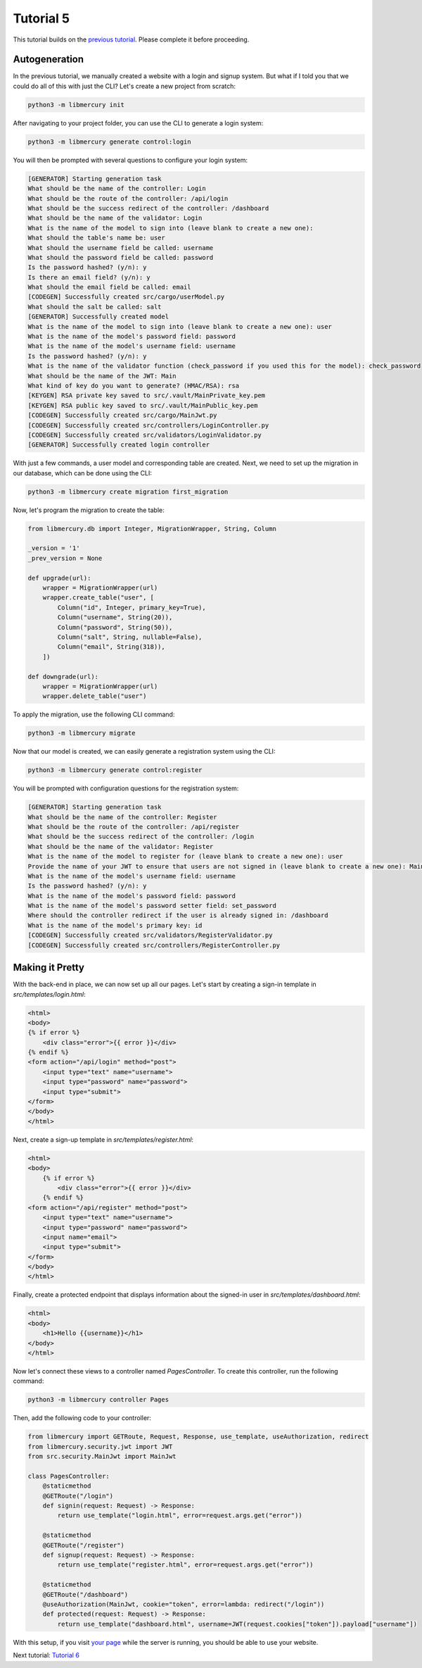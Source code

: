 Tutorial 5
==========
This tutorial builds on the `previous tutorial <tutorial4.html>`_. Please complete it before proceeding.

Autogeneration
--------------
In the previous tutorial, we manually created a website with a login and signup system. But what if I told you that we could do all of this with just the CLI? Let's create a new project from scratch:

.. code-block:: bash

    python3 -m libmercury init

After navigating to your project folder, you can use the CLI to generate a login system:

.. code-block:: bash

    python3 -m libmercury generate control:login

You will then be prompted with several questions to configure your login system:

.. code-block:: bash

    [GENERATOR] Starting generation task
    What should be the name of the controller: Login
    What should be the route of the controller: /api/login
    What should be the success redirect of the controller: /dashboard
    What should be the name of the validator: Login
    What is the name of the model to sign into (leave blank to create a new one):
    What should the table's name be: user
    What should the username field be called: username
    What should the password field be called: password
    Is the password hashed? (y/n): y
    Is there an email field? (y/n): y
    What should the email field be called: email
    [CODEGEN] Successfully created src/cargo/userModel.py
    What should the salt be called: salt
    [GENERATOR] Successfully created model
    What is the name of the model to sign into (leave blank to create a new one): user
    What is the name of the model's password field: password
    What is the name of the model's username field: username
    Is the password hashed? (y/n): y
    What is the name of the validator function (check_password if you used this for the model): check_password
    What should be the name of the JWT: Main
    What kind of key do you want to generate? (HMAC/RSA): rsa
    [KEYGEN] RSA private key saved to src/.vault/MainPrivate_key.pem
    [KEYGEN] RSA public key saved to src/.vault/MainPublic_key.pem
    [CODEGEN] Successfully created src/cargo/MainJwt.py
    [CODEGEN] Successfully created src/controllers/LoginController.py
    [CODEGEN] Successfully created src/validators/LoginValidator.py
    [GENERATOR] Successfully created login controller

With just a few commands, a user model and corresponding table are created. Next, we need to set up the migration in our database, which can be done using the CLI:

.. code-block:: bash

    python3 -m libmercury create migration first_migration

Now, let's program the migration to create the table:

.. code-block:: python3

    from libmercury.db import Integer, MigrationWrapper, String, Column
    
    _version = '1'
    _prev_version = None
    
    def upgrade(url):
        wrapper = MigrationWrapper(url)
        wrapper.create_table("user", [
            Column("id", Integer, primary_key=True),
            Column("username", String(20)),
            Column("password", String(50)),
            Column("salt", String, nullable=False),
            Column("email", String(318)),
        ])
    
    def downgrade(url):
        wrapper = MigrationWrapper(url)
        wrapper.delete_table("user")

To apply the migration, use the following CLI command:

.. code-block:: bash

    python3 -m libmercury migrate

Now that our model is created, we can easily generate a registration system using the CLI:

.. code-block:: bash

    python3 -m libmercury generate control:register

You will be prompted with configuration questions for the registration system:

.. code-block:: bash

    [GENERATOR] Starting generation task
    What should be the name of the controller: Register
    What should be the route of the controller: /api/register
    What should be the success redirect of the controller: /login 
    What should be the name of the validator: Register
    What is the name of the model to register for (leave blank to create a new one): user
    Provide the name of your JWT to ensure that users are not signed in (leave blank to create a new one): Main
    What is the name of the model's username field: username
    Is the password hashed? (y/n): y 
    What is the name of the model's password field: password
    What is the name of the model's password setter field: set_password
    Where should the controller redirect if the user is already signed in: /dashboard
    What is the name of the model's primary key: id
    [CODEGEN] Successfully created src/validators/RegisterValidator.py
    [CODEGEN] Successfully created src/controllers/RegisterController.py

Making it Pretty
----------------
With the back-end in place, we can now set up all our pages. Let's start by creating a sign-in template in `src/templates/login.html`:

.. code-block:: html

    <html>
    <body>
    {% if error %}
        <div class="error">{{ error }}</div>
    {% endif %}
    <form action="/api/login" method="post">
        <input type="text" name="username">
        <input type="password" name="password">
        <input type="submit">
    </form>
    </body>
    </html>

Next, create a sign-up template in `src/templates/register.html`:

.. code-block:: html

    <html>
    <body>
        {% if error %}
            <div class="error">{{ error }}</div>
        {% endif %}
    <form action="/api/register" method="post">
        <input type="text" name="username">
        <input type="password" name="password">
        <input name="email">
        <input type="submit">
    </form>
    </body>
    </html>

Finally, create a protected endpoint that displays information about the signed-in user in `src/templates/dashboard.html`:

.. code-block:: html

    <html>
    <body>
        <h1>Hello {{username}}</h1>
    </body>
    </html>

Now let's connect these views to a controller named `PagesController`. To create this controller, run the following command:

.. code-block:: bash

    python3 -m libmercury controller Pages

Then, add the following code to your controller:

.. code-block:: python3

    from libmercury import GETRoute, Request, Response, use_template, useAuthorization, redirect
    from libmercury.security.jwt import JWT
    from src.security.MainJwt import MainJwt
    
    class PagesController:
        @staticmethod
        @GETRoute("/login")
        def signin(request: Request) -> Response:
            return use_template("login.html", error=request.args.get("error"))
    
        @staticmethod
        @GETRoute("/register")
        def signup(request: Request) -> Response:
            return use_template("register.html", error=request.args.get("error"))
    
        @staticmethod
        @GETRoute("/dashboard")
        @useAuthorization(MainJwt, cookie="token", error=lambda: redirect("/login"))
        def protected(request: Request) -> Response:
            return use_template("dashboard.html", username=JWT(request.cookies["token"]).payload["username"])

With this setup, if you visit `your page <localhost:8000/register>`_ while the server is running, you should be able to use your website.

Next tutorial: `Tutorial 6 <tutorial6.html>`_
